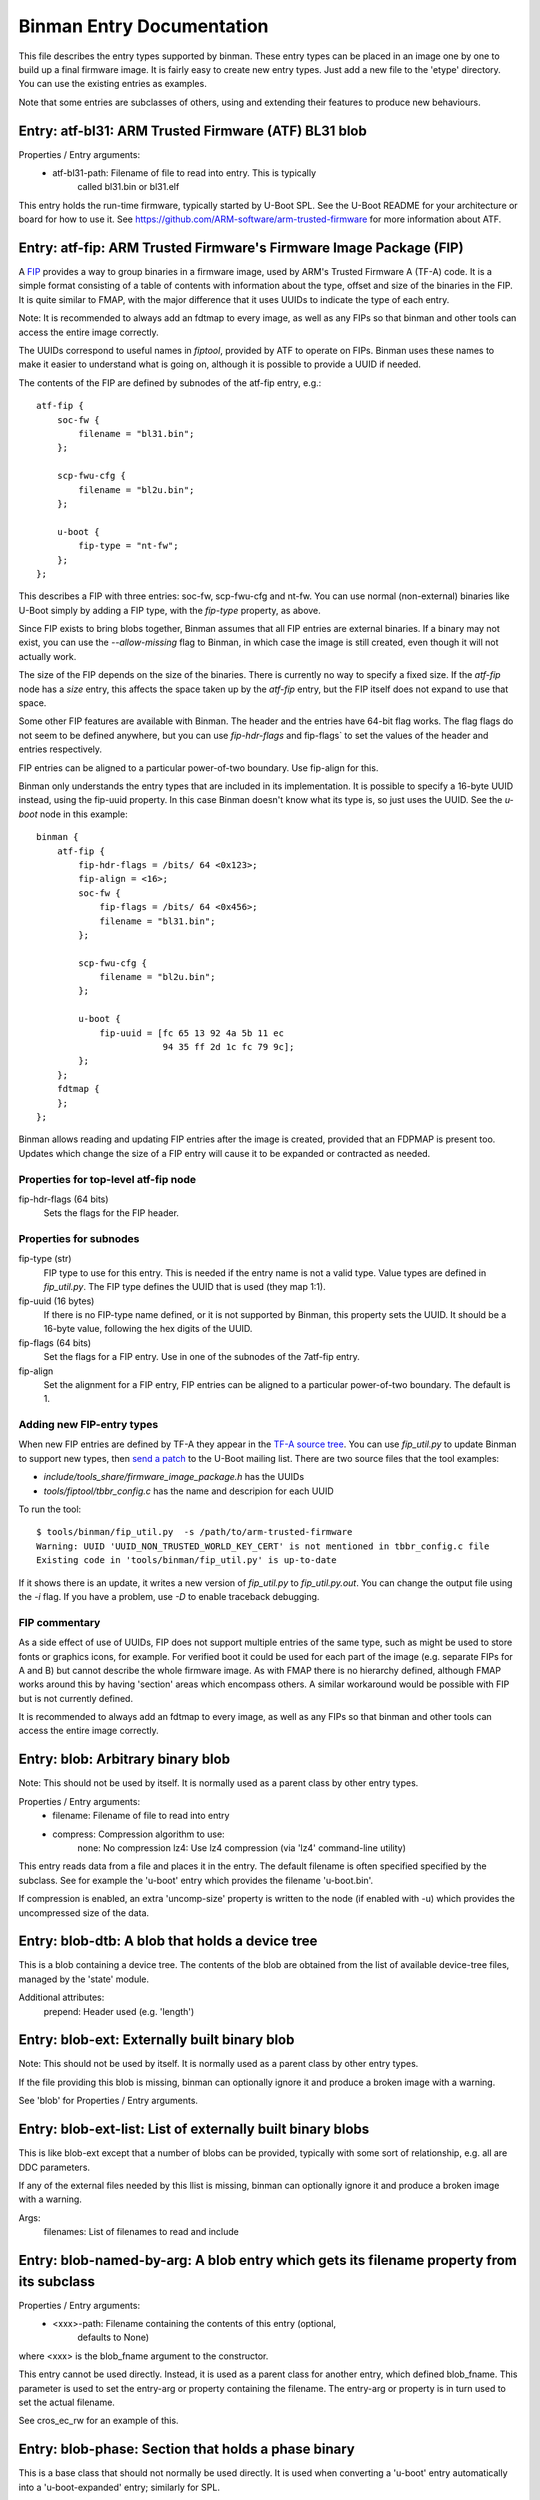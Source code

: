 Binman Entry Documentation
===========================

This file describes the entry types supported by binman. These entry types can
be placed in an image one by one to build up a final firmware image. It is
fairly easy to create new entry types. Just add a new file to the 'etype'
directory. You can use the existing entries as examples.

Note that some entries are subclasses of others, using and extending their
features to produce new behaviours.



.. _etype_atf_bl31:

Entry: atf-bl31: ARM Trusted Firmware (ATF) BL31 blob
-----------------------------------------------------

Properties / Entry arguments:
    - atf-bl31-path: Filename of file to read into entry. This is typically
        called bl31.bin or bl31.elf

This entry holds the run-time firmware, typically started by U-Boot SPL.
See the U-Boot README for your architecture or board for how to use it. See
https://github.com/ARM-software/arm-trusted-firmware for more information
about ATF.



.. _etype_atf_fip:

Entry: atf-fip: ARM Trusted Firmware's Firmware Image Package (FIP)
-------------------------------------------------------------------

A FIP_ provides a way to group binaries in a firmware image, used by ARM's
Trusted Firmware A (TF-A) code. It is a simple format consisting of a
table of contents with information about the type, offset and size of the
binaries in the FIP. It is quite similar to FMAP, with the major difference
that it uses UUIDs to indicate the type of each entry.

Note: It is recommended to always add an fdtmap to every image, as well as
any FIPs so that binman and other tools can access the entire image
correctly.

The UUIDs correspond to useful names in `fiptool`, provided by ATF to
operate on FIPs. Binman uses these names to make it easier to understand
what is going on, although it is possible to provide a UUID if needed.

The contents of the FIP are defined by subnodes of the atf-fip entry, e.g.::

    atf-fip {
        soc-fw {
            filename = "bl31.bin";
        };

        scp-fwu-cfg {
            filename = "bl2u.bin";
        };

        u-boot {
            fip-type = "nt-fw";
        };
    };

This describes a FIP with three entries: soc-fw, scp-fwu-cfg and nt-fw.
You can use normal (non-external) binaries like U-Boot simply by adding a
FIP type, with the `fip-type` property, as above.

Since FIP exists to bring blobs together, Binman assumes that all FIP
entries are external binaries. If a binary may not exist, you can use the
`--allow-missing` flag to Binman, in which case the image is still created,
even though it will not actually work.

The size of the FIP depends on the size of the binaries. There is currently
no way to specify a fixed size. If the `atf-fip` node has a `size` entry,
this affects the space taken up by the `atf-fip` entry, but the FIP itself
does not expand to use that space.

Some other FIP features are available with Binman. The header and the
entries have 64-bit flag works. The flag flags do not seem to be defined
anywhere, but you can use `fip-hdr-flags` and fip-flags` to set the values
of the header and entries respectively.

FIP entries can be aligned to a particular power-of-two boundary. Use
fip-align for this.

Binman only understands the entry types that are included in its
implementation. It is possible to specify a 16-byte UUID instead, using the
fip-uuid property. In this case Binman doesn't know what its type is, so
just uses the UUID. See the `u-boot` node in this example::

    binman {
        atf-fip {
            fip-hdr-flags = /bits/ 64 <0x123>;
            fip-align = <16>;
            soc-fw {
                fip-flags = /bits/ 64 <0x456>;
                filename = "bl31.bin";
            };

            scp-fwu-cfg {
                filename = "bl2u.bin";
            };

            u-boot {
                fip-uuid = [fc 65 13 92 4a 5b 11 ec
                            94 35 ff 2d 1c fc 79 9c];
            };
        };
        fdtmap {
        };
    };

Binman allows reading and updating FIP entries after the image is created,
provided that an FDPMAP is present too. Updates which change the size of a
FIP entry will cause it to be expanded or contracted as needed.

Properties for top-level atf-fip node
~~~~~~~~~~~~~~~~~~~~~~~~~~~~~~~~~~~~~

fip-hdr-flags (64 bits)
    Sets the flags for the FIP header.

Properties for subnodes
~~~~~~~~~~~~~~~~~~~~~~~

fip-type (str)
    FIP type to use for this entry. This is needed if the entry
    name is not a valid type. Value types are defined in `fip_util.py`.
    The FIP type defines the UUID that is used (they map 1:1).

fip-uuid (16 bytes)
    If there is no FIP-type name defined, or it is not supported by Binman,
    this property sets the UUID. It should be a 16-byte value, following the
    hex digits of the UUID.

fip-flags (64 bits)
    Set the flags for a FIP entry. Use in one of the subnodes of the
    7atf-fip entry.

fip-align
    Set the alignment for a FIP entry, FIP entries can be aligned to a
    particular power-of-two boundary. The default is 1.

Adding new FIP-entry types
~~~~~~~~~~~~~~~~~~~~~~~~~~

When new FIP entries are defined by TF-A they appear in the
`TF-A source tree`_. You can use `fip_util.py` to update Binman to support
new types, then `send a patch`_ to the U-Boot mailing list. There are two
source files that the tool examples:

- `include/tools_share/firmware_image_package.h` has the UUIDs
- `tools/fiptool/tbbr_config.c` has the name and descripion for each UUID

To run the tool::

    $ tools/binman/fip_util.py  -s /path/to/arm-trusted-firmware
    Warning: UUID 'UUID_NON_TRUSTED_WORLD_KEY_CERT' is not mentioned in tbbr_config.c file
    Existing code in 'tools/binman/fip_util.py' is up-to-date

If it shows there is an update, it writes a new version of `fip_util.py`
to `fip_util.py.out`. You can change the output file using the `-i` flag.
If you have a problem, use `-D` to enable traceback debugging.

FIP commentary
~~~~~~~~~~~~~~

As a side effect of use of UUIDs, FIP does not support multiple
entries of the same type, such as might be used to store fonts or graphics
icons, for example. For verified boot it could be used for each part of the
image (e.g. separate FIPs for A and B) but cannot describe the whole
firmware image. As with FMAP there is no hierarchy defined, although FMAP
works around this by having 'section' areas which encompass others. A
similar workaround would be possible with FIP but is not currently defined.

It is recommended to always add an fdtmap to every image, as well as any
FIPs so that binman and other tools can access the entire image correctly.

.. _FIP: https://trustedfirmware-a.readthedocs.io/en/latest/design/firmware-design.html#firmware-image-package-fip
.. _`TF-A source tree`: https://git.trustedfirmware.org/TF-A/trusted-firmware-a.git
.. _`send a patch`: https://www.denx.de/wiki/U-Boot/Patches



.. _etype_blob:

Entry: blob: Arbitrary binary blob
----------------------------------

Note: This should not be used by itself. It is normally used as a parent
class by other entry types.

Properties / Entry arguments:
    - filename: Filename of file to read into entry
    - compress: Compression algorithm to use:
        none: No compression
        lz4: Use lz4 compression (via 'lz4' command-line utility)

This entry reads data from a file and places it in the entry. The
default filename is often specified specified by the subclass. See for
example the 'u-boot' entry which provides the filename 'u-boot.bin'.

If compression is enabled, an extra 'uncomp-size' property is written to
the node (if enabled with -u) which provides the uncompressed size of the
data.



.. _etype_blob_dtb:

Entry: blob-dtb: A blob that holds a device tree
------------------------------------------------

This is a blob containing a device tree. The contents of the blob are
obtained from the list of available device-tree files, managed by the
'state' module.

Additional attributes:
    prepend: Header used (e.g. 'length')



.. _etype_blob_ext:

Entry: blob-ext: Externally built binary blob
---------------------------------------------

Note: This should not be used by itself. It is normally used as a parent
class by other entry types.

If the file providing this blob is missing, binman can optionally ignore it
and produce a broken image with a warning.

See 'blob' for Properties / Entry arguments.



.. _etype_blob_ext_list:

Entry: blob-ext-list: List of externally built binary blobs
-----------------------------------------------------------

This is like blob-ext except that a number of blobs can be provided,
typically with some sort of relationship, e.g. all are DDC parameters.

If any of the external files needed by this llist is missing, binman can
optionally ignore it and produce a broken image with a warning.

Args:
    filenames: List of filenames to read and include



.. _etype_blob_named_by_arg:

Entry: blob-named-by-arg: A blob entry which gets its filename property from its subclass
-----------------------------------------------------------------------------------------

Properties / Entry arguments:
    - <xxx>-path: Filename containing the contents of this entry (optional,
        defaults to None)

where <xxx> is the blob_fname argument to the constructor.

This entry cannot be used directly. Instead, it is used as a parent class
for another entry, which defined blob_fname. This parameter is used to
set the entry-arg or property containing the filename. The entry-arg or
property is in turn used to set the actual filename.

See cros_ec_rw for an example of this.



.. _etype_blob_phase:

Entry: blob-phase: Section that holds a phase binary
----------------------------------------------------

This is a base class that should not normally be used directly. It is used
when converting a 'u-boot' entry automatically into a 'u-boot-expanded'
entry; similarly for SPL.



.. _etype_cbfs:

Entry: cbfs: Coreboot Filesystem (CBFS)
---------------------------------------

A CBFS provides a way to group files into a group. It has a simple directory
structure and allows the position of individual files to be set, since it is
designed to support execute-in-place in an x86 SPI-flash device. Where XIP
is not used, it supports compression and storing ELF files.

CBFS is used by coreboot as its way of orgnanising SPI-flash contents.

The contents of the CBFS are defined by subnodes of the cbfs entry, e.g.::

    cbfs {
        size = <0x100000>;
        u-boot {
            cbfs-type = "raw";
        };
        u-boot-dtb {
            cbfs-type = "raw";
        };
    };

This creates a CBFS 1MB in size two files in it: u-boot.bin and u-boot.dtb.
Note that the size is required since binman does not support calculating it.
The contents of each entry is just what binman would normally provide if it
were not a CBFS node. A blob type can be used to import arbitrary files as
with the second subnode below::

    cbfs {
        size = <0x100000>;
        u-boot {
            cbfs-name = "BOOT";
            cbfs-type = "raw";
        };

        dtb {
            type = "blob";
            filename = "u-boot.dtb";
            cbfs-type = "raw";
            cbfs-compress = "lz4";
            cbfs-offset = <0x100000>;
        };
    };

This creates a CBFS 1MB in size with u-boot.bin (named "BOOT") and
u-boot.dtb (named "dtb") and compressed with the lz4 algorithm.


Properties supported in the top-level CBFS node:

cbfs-arch:
    Defaults to "x86", but you can specify the architecture if needed.


Properties supported in the CBFS entry subnodes:

cbfs-name:
    This is the name of the file created in CBFS. It defaults to the entry
    name (which is the node name), but you can override it with this
    property.

cbfs-type:
    This is the CBFS file type. The following are supported:

    raw:
        This is a 'raw' file, although compression is supported. It can be
        used to store any file in CBFS.

    stage:
        This is an ELF file that has been loaded (i.e. mapped to memory), so
        appears in the CBFS as a flat binary. The input file must be an ELF
        image, for example this puts "u-boot" (the ELF image) into a 'stage'
        entry::

            cbfs {
                size = <0x100000>;
                u-boot-elf {
                    cbfs-name = "BOOT";
                    cbfs-type = "stage";
                };
            };

        You can use your own ELF file with something like::

            cbfs {
                size = <0x100000>;
                something {
                    type = "blob";
                    filename = "cbfs-stage.elf";
                    cbfs-type = "stage";
                };
            };

        As mentioned, the file is converted to a flat binary, so it is
        equivalent to adding "u-boot.bin", for example, but with the load and
        start addresses specified by the ELF. At present there is no option
        to add a flat binary with a load/start address, similar to the
        'add-flat-binary' option in cbfstool.

cbfs-offset:
    This is the offset of the file's data within the CBFS. It is used to
    specify where the file should be placed in cases where a fixed position
    is needed. Typical uses are for code which is not relocatable and must
    execute in-place from a particular address. This works because SPI flash
    is generally mapped into memory on x86 devices. The file header is
    placed before this offset so that the data start lines up exactly with
    the chosen offset. If this property is not provided, then the file is
    placed in the next available spot.

The current implementation supports only a subset of CBFS features. It does
not support other file types (e.g. payload), adding multiple files (like the
'files' entry with a pattern supported by binman), putting files at a
particular offset in the CBFS and a few other things.

Of course binman can create images containing multiple CBFSs, simply by
defining these in the binman config::


    binman {
        size = <0x800000>;
        cbfs {
            offset = <0x100000>;
            size = <0x100000>;
            u-boot {
                cbfs-type = "raw";
            };
            u-boot-dtb {
                cbfs-type = "raw";
            };
        };

        cbfs2 {
            offset = <0x700000>;
            size = <0x100000>;
            u-boot {
                cbfs-type = "raw";
            };
            u-boot-dtb {
                cbfs-type = "raw";
            };
            image {
                type = "blob";
                filename = "image.jpg";
            };
        };
    };

This creates an 8MB image with two CBFSs, one at offset 1MB, one at 7MB,
both of size 1MB.



.. _etype_collection:

Entry: collection: An entry which contains a collection of other entries
------------------------------------------------------------------------

Properties / Entry arguments:
    - content: List of phandles to entries to include

This allows reusing the contents of other entries. The contents of the
listed entries are combined to form this entry. This serves as a useful
base class for entry types which need to process data from elsewhere in
the image, not necessarily child entries.

The entries can generally be anywhere in the same image, even if they are in
a different section from this entry.



.. _etype_cros_ec_rw:

Entry: cros-ec-rw: A blob entry which contains a Chromium OS read-write EC image
--------------------------------------------------------------------------------

Properties / Entry arguments:
    - cros-ec-rw-path: Filename containing the EC image

This entry holds a Chromium OS EC (embedded controller) image, for use in
updating the EC on startup via software sync.



.. _etype_fdtmap:

Entry: fdtmap: An entry which contains an FDT map
-------------------------------------------------

Properties / Entry arguments:
    None

An FDT map is just a header followed by an FDT containing a list of all the
entries in the image. The root node corresponds to the image node in the
original FDT, and an image-name property indicates the image name in that
original tree.

The header is the string _FDTMAP_ followed by 8 unused bytes.

When used, this entry will be populated with an FDT map which reflects the
entries in the current image. Hierarchy is preserved, and all offsets and
sizes are included.

Note that the -u option must be provided to ensure that binman updates the
FDT with the position of each entry.

Example output for a simple image with U-Boot and an FDT map::

    / {
        image-name = "binman";
        size = <0x00000112>;
        image-pos = <0x00000000>;
        offset = <0x00000000>;
        u-boot {
            size = <0x00000004>;
            image-pos = <0x00000000>;
            offset = <0x00000000>;
        };
        fdtmap {
            size = <0x0000010e>;
            image-pos = <0x00000004>;
            offset = <0x00000004>;
        };
    };

If allow-repack is used then 'orig-offset' and 'orig-size' properties are
added as necessary. See the binman README.

When extracting files, an alternative 'fdt' format is available for fdtmaps.
Use `binman extract -F fdt ...` to use this. It will export a devicetree,
without the fdtmap header, so it can be viewed with `fdtdump`.



.. _etype_files:

Entry: files: A set of files arranged in a section
--------------------------------------------------

Properties / Entry arguments:
    - pattern: Filename pattern to match the files to include
    - files-compress: Compression algorithm to use:
        none: No compression
        lz4: Use lz4 compression (via 'lz4' command-line utility)
    - files-align: Align each file to the given alignment

This entry reads a number of files and places each in a separate sub-entry
within this entry. To access these you need to enable device-tree updates
at run-time so you can obtain the file positions.



.. _etype_fill:

Entry: fill: An entry which is filled to a particular byte value
----------------------------------------------------------------

Properties / Entry arguments:
    - fill-byte: Byte to use to fill the entry

Note that the size property must be set since otherwise this entry does not
know how large it should be.

You can often achieve the same effect using the pad-byte property of the
overall image, in that the space between entries will then be padded with
that byte. But this entry is sometimes useful for explicitly setting the
byte value of a region.



.. _etype_fit:

Entry: fit: Flat Image Tree (FIT)
---------------------------------

This calls mkimage to create a FIT (U-Boot Flat Image Tree) based on the
input provided.

Nodes for the FIT should be written out in the binman configuration just as
they would be in a file passed to mkimage.

For example, this creates an image containing a FIT with U-Boot SPL::

    binman {
        fit {
            description = "Test FIT";
            fit,fdt-list = "of-list";

            images {
                kernel@1 {
                    description = "SPL";
                    os = "u-boot";
                    type = "rkspi";
                    arch = "arm";
                    compression = "none";
                    load = <0>;
                    entry = <0>;

                    u-boot-spl {
                    };
                };
            };
        };
    };

More complex setups can be created, with generated nodes, as described
below.

Properties (in the 'fit' node itself)
~~~~~~~~~~~~~~~~~~~~~~~~~~~~~~~~~~~~~

Special properties have a `fit,` prefix, indicating that they should be
processed but not included in the final FIT.

The top-level 'fit' node supports the following special properties:

    fit,external-offset
        Indicates that the contents of the FIT are external and provides the
        external offset. This is passed to mkimage via the -E and -p flags.

    fit,fdt-list
        Indicates the entry argument which provides the list of device tree
        files for the gen-fdt-nodes operation (as below). This is often
        `of-list` meaning that `-a of-list="dtb1 dtb2..."` should be passed
        to binman.

Substitutions
~~~~~~~~~~~~~

Node names and property values support a basic string-substitution feature.
Available substitutions for '@' nodes (and property values) are:

SEQ:
    Sequence number of the generated fdt (1, 2, ...)
NAME
    Name of the dtb as provided (i.e. without adding '.dtb')

The `default` property, if present, will be automatically set to the name
if of configuration whose devicetree matches the `default-dt` entry
argument, e.g. with `-a default-dt=sun50i-a64-pine64-lts`.

Available substitutions for property values in these nodes are:

DEFAULT-SEQ:
    Sequence number of the default fdt, as provided by the 'default-dt'
    entry argument

Available operations
~~~~~~~~~~~~~~~~~~~~

You can add an operation to an '@' node to indicate which operation is
required::

    @fdt-SEQ {
        fit,operation = "gen-fdt-nodes";
        ...
    };

Available operations are:

gen-fdt-nodes
    Generate FDT nodes as above. This is the default if there is no
    `fit,operation` property.

split-elf
    Split an ELF file into a separate node for each segment.

Generating nodes from an FDT list (gen-fdt-nodes)
~~~~~~~~~~~~~~~~~~~~~~~~~~~~~~~~~~~~~~~~~~~~~~~~~

U-Boot supports creating fdt and config nodes automatically. To do this,
pass an `of-list` property (e.g. `-a of-list=file1 file2`). This tells
binman that you want to generates nodes for two files: `file1.dtb` and
`file2.dtb`. The `fit,fdt-list` property (see above) indicates that
`of-list` should be used. If the property is missing you will get an error.

Then add a 'generator node', a node with a name starting with '@'::

    images {
        @fdt-SEQ {
            description = "fdt-NAME";
            type = "flat_dt";
            compression = "none";
        };
    };

This tells binman to create nodes `fdt-1` and `fdt-2` for each of your two
files. All the properties you specify will be included in the node. This
node acts like a template to generate the nodes. The generator node itself
does not appear in the output - it is replaced with what binman generates.
A 'data' property is created with the contents of the FDT file.

You can create config nodes in a similar way::

    configurations {
        default = "@config-DEFAULT-SEQ";
        @config-SEQ {
            description = "NAME";
            firmware = "atf";
            loadables = "uboot";
            fdt = "fdt-SEQ";
        };
    };

This tells binman to create nodes `config-1` and `config-2`, i.e. a config
for each of your two files.

Note that if no devicetree files are provided (with '-a of-list' as above)
then no nodes will be generated.

Generating nodes from an ELF file (split-elf)
~~~~~~~~~~~~~~~~~~~~~~~~~~~~~~~~~~~~~~~~~~~~~

This uses the node as a template to generate multiple nodes. The following
special properties are available:

split-elf
    Split an ELF file into a separate node for each segment. This uses the
    node as a template to generate multiple nodes. The following special
    properties are available:

    fit,load
        Generates a `load = <...>` property with the load address of the
        segment

    fit,entry
        Generates a `entry = <...>` property with the entry address of the
        ELF. This is only produced for the first entry

    fit,data
        Generates a `data = <...>` property with the contents of the segment

    fit,loadables
        Generates a `loadable = <...>` property with a list of the generated
        nodes (including all nodes if this operation is used multiple times)


Here is an example showing ATF, TEE and a device tree all combined::

    fit {
        description = "test-desc";
        #address-cells = <1>;
        fit,fdt-list = "of-list";

        images {
            u-boot {
                description = "U-Boot (64-bit)";
                type = "standalone";
                os = "U-Boot";
                arch = "arm64";
                compression = "none";
                load = <CONFIG_TEXT_BASE>;
                u-boot-nodtb {
                };
            };
            @fdt-SEQ {
                description = "fdt-NAME.dtb";
                type = "flat_dt";
                compression = "none";
            };
            @atf-SEQ {
                fit,operation = "split-elf";
                description = "ARM Trusted Firmware";
                type = "firmware";
                arch = "arm64";
                os = "arm-trusted-firmware";
                compression = "none";
                fit,load;
                fit,entry;
                fit,data;

                atf-bl31 {
                };
            };

            @tee-SEQ {
                fit,operation = "split-elf";
                description = "TEE";
                type = "tee";
                arch = "arm64";
                os = "tee";
                compression = "none";
                fit,load;
                fit,entry;
                fit,data;

                tee-os {
                };
            };
        };

        configurations {
            default = "@config-DEFAULT-SEQ";
            @config-SEQ {
                description = "conf-NAME.dtb";
                fdt = "fdt-SEQ";
                firmware = "u-boot";
                fit,loadables;
            };
        };
    };

If ATF-BL31 is available, this generates a node for each segment in the
ELF file, for example::

    images {
        atf-1 {
            data = <...contents of first segment...>;
            data-offset = <0x00000000>;
            entry = <0x00040000>;
            load = <0x00040000>;
            compression = "none";
            os = "arm-trusted-firmware";
            arch = "arm64";
            type = "firmware";
            description = "ARM Trusted Firmware";
        };
        atf-2 {
            data = <...contents of second segment...>;
            load = <0xff3b0000>;
            compression = "none";
            os = "arm-trusted-firmware";
            arch = "arm64";
            type = "firmware";
            description = "ARM Trusted Firmware";
        };
    };

The same applies for OP-TEE if that is available.

If each binary is not available, the relevant template node (@atf-SEQ or
@tee-SEQ) is removed from the output.

This also generates a `config-xxx` node for each device tree in `of-list`.
Note that the U-Boot build system uses `-a of-list=$(CONFIG_OF_LIST)`
so you can use `CONFIG_OF_LIST` to define that list. In this example it is
set up for `firefly-rk3399` with a single device tree and the default set
with `-a default-dt=$(CONFIG_DEFAULT_DEVICE_TREE)`, so the resulting output
is::

    configurations {
        default = "config-1";
        config-1 {
            loadables = "atf-1", "atf-2", "atf-3", "tee-1", "tee-2";
            description = "rk3399-firefly.dtb";
            fdt = "fdt-1";
            firmware = "u-boot";
        };
    };

U-Boot SPL can then load the firmware (U-Boot proper) and all the loadables
(ATF and TEE), then proceed with the boot.



.. _etype_fmap:

Entry: fmap: An entry which contains an Fmap section
----------------------------------------------------

Properties / Entry arguments:
    None

FMAP is a simple format used by flashrom, an open-source utility for
reading and writing the SPI flash, typically on x86 CPUs. The format
provides flashrom with a list of areas, so it knows what it in the flash.
It can then read or write just a single area, instead of the whole flash.

The format is defined by the flashrom project, in the file lib/fmap.h -
see www.flashrom.org/Flashrom for more information.

When used, this entry will be populated with an FMAP which reflects the
entries in the current image. Note that any hierarchy is squashed, since
FMAP does not support this. Sections are represented as an area appearing
before its contents, so that it is possible to reconstruct the hierarchy
from the FMAP by using the offset information. This convention does not
seem to be documented, but is used in Chromium OS.

CBFS entries appear as a single entry, i.e. the sub-entries are ignored.



.. _etype_gbb:

Entry: gbb: An entry which contains a Chromium OS Google Binary Block
---------------------------------------------------------------------

Properties / Entry arguments:
    - hardware-id: Hardware ID to use for this build (a string)
    - keydir: Directory containing the public keys to use
    - bmpblk: Filename containing images used by recovery

Chromium OS uses a GBB to store various pieces of information, in particular
the root and recovery keys that are used to verify the boot process. Some
more details are here:

    https://www.chromium.org/chromium-os/firmware-porting-guide/2-concepts

but note that the page dates from 2013 so is quite out of date. See
README.chromium for how to obtain the required keys and tools.



.. _etype_image_header:

Entry: image-header: An entry which contains a pointer to the FDT map
---------------------------------------------------------------------

Properties / Entry arguments:
    location: Location of header ("start" or "end" of image). This is
        optional. If omitted then the entry must have an offset property.

This adds an 8-byte entry to the start or end of the image, pointing to the
location of the FDT map. The format is a magic number followed by an offset
from the start or end of the image, in twos-compliment format.

This entry must be in the top-level part of the image.

NOTE: If the location is at the start/end, you will probably need to specify
sort-by-offset for the image, unless you actually put the image header
first/last in the entry list.



.. _etype_intel_cmc:

Entry: intel-cmc: Intel Chipset Micro Code (CMC) file
-----------------------------------------------------

Properties / Entry arguments:
    - filename: Filename of file to read into entry

This file contains microcode for some devices in a special format. An
example filename is 'Microcode/C0_22211.BIN'.

See README.x86 for information about x86 binary blobs.



.. _etype_intel_descriptor:

Entry: intel-descriptor: Intel flash descriptor block (4KB)
-----------------------------------------------------------

Properties / Entry arguments:
    filename: Filename of file containing the descriptor. This is typically
        a 4KB binary file, sometimes called 'descriptor.bin'

This entry is placed at the start of flash and provides information about
the SPI flash regions. In particular it provides the base address and
size of the ME (Management Engine) region, allowing us to place the ME
binary in the right place.

With this entry in your image, the position of the 'intel-me' entry will be
fixed in the image, which avoids you needed to specify an offset for that
region. This is useful, because it is not possible to change the position
of the ME region without updating the descriptor.

See README.x86 for information about x86 binary blobs.



.. _etype_intel_fit:

Entry: intel-fit: Intel Firmware Image Table (FIT)
--------------------------------------------------

This entry contains a dummy FIT as required by recent Intel CPUs. The FIT
contains information about the firmware and microcode available in the
image.

At present binman only supports a basic FIT with no microcode.



.. _etype_intel_fit_ptr:

Entry: intel-fit-ptr: Intel Firmware Image Table (FIT) pointer
--------------------------------------------------------------

This entry contains a pointer to the FIT. It is required to be at address
0xffffffc0 in the image.



.. _etype_intel_fsp:

Entry: intel-fsp: Intel Firmware Support Package (FSP) file
-----------------------------------------------------------

Properties / Entry arguments:
    - filename: Filename of file to read into entry

This file contains binary blobs which are used on some devices to make the
platform work. U-Boot executes this code since it is not possible to set up
the hardware using U-Boot open-source code. Documentation is typically not
available in sufficient detail to allow this.

An example filename is 'FSP/QUEENSBAY_FSP_GOLD_001_20-DECEMBER-2013.fd'

See README.x86 for information about x86 binary blobs.



.. _etype_intel_fsp_m:

Entry: intel-fsp-m: Intel Firmware Support Package (FSP) memory init
--------------------------------------------------------------------

Properties / Entry arguments:
    - filename: Filename of file to read into entry

This file contains a binary blob which is used on some devices to set up
SDRAM. U-Boot executes this code in SPL so that it can make full use of
memory. Documentation is typically not available in sufficient detail to
allow U-Boot do this this itself..

An example filename is 'fsp_m.bin'

See README.x86 for information about x86 binary blobs.



.. _etype_intel_fsp_s:

Entry: intel-fsp-s: Intel Firmware Support Package (FSP) silicon init
---------------------------------------------------------------------

Properties / Entry arguments:
    - filename: Filename of file to read into entry

This file contains a binary blob which is used on some devices to set up
the silicon. U-Boot executes this code in U-Boot proper after SDRAM is
running, so that it can make full use of memory. Documentation is typically
not available in sufficient detail to allow U-Boot do this this itself.

An example filename is 'fsp_s.bin'

See README.x86 for information about x86 binary blobs.



.. _etype_intel_fsp_t:

Entry: intel-fsp-t: Intel Firmware Support Package (FSP) temp ram init
----------------------------------------------------------------------

Properties / Entry arguments:
    - filename: Filename of file to read into entry

This file contains a binary blob which is used on some devices to set up
temporary memory (Cache-as-RAM or CAR). U-Boot executes this code in TPL so
that it has access to memory for its stack and initial storage.

An example filename is 'fsp_t.bin'

See README.x86 for information about x86 binary blobs.



.. _etype_intel_ifwi:

Entry: intel-ifwi: Intel Integrated Firmware Image (IFWI) file
--------------------------------------------------------------

Properties / Entry arguments:
    - filename: Filename of file to read into entry. This is either the
        IFWI file itself, or a file that can be converted into one using a
        tool
    - convert-fit: If present this indicates that the ifwitool should be
        used to convert the provided file into a IFWI.

This file contains code and data used by the SoC that is required to make
it work. It includes U-Boot TPL, microcode, things related to the CSE
(Converged Security Engine, the microcontroller that loads all the firmware)
and other items beyond the wit of man.

A typical filename is 'ifwi.bin' for an IFWI file, or 'fitimage.bin' for a
file that will be converted to an IFWI.

The position of this entry is generally set by the intel-descriptor entry.

The contents of the IFWI are specified by the subnodes of the IFWI node.
Each subnode describes an entry which is placed into the IFWFI with a given
sub-partition (and optional entry name).

Properties for subnodes:
    - ifwi-subpart: sub-parition to put this entry into, e.g. "IBBP"
    - ifwi-entry: entry name t use, e.g. "IBBL"
    - ifwi-replace: if present, indicates that the item should be replaced
      in the IFWI. Otherwise it is added.

See README.x86 for information about x86 binary blobs.



.. _etype_intel_me:

Entry: intel-me: Intel Management Engine (ME) file
--------------------------------------------------

Properties / Entry arguments:
    - filename: Filename of file to read into entry

This file contains code used by the SoC that is required to make it work.
The Management Engine is like a background task that runs things that are
not clearly documented, but may include keyboard, display and network
access. For platform that use ME it is not possible to disable it. U-Boot
does not directly execute code in the ME binary.

A typical filename is 'me.bin'.

The position of this entry is generally set by the intel-descriptor entry.

See README.x86 for information about x86 binary blobs.



.. _etype_intel_mrc:

Entry: intel-mrc: Intel Memory Reference Code (MRC) file
--------------------------------------------------------

Properties / Entry arguments:
    - filename: Filename of file to read into entry

This file contains code for setting up the SDRAM on some Intel systems. This
is executed by U-Boot when needed early during startup. A typical filename
is 'mrc.bin'.

See README.x86 for information about x86 binary blobs.



.. _etype_intel_refcode:

Entry: intel-refcode: Intel Reference Code file
-----------------------------------------------

Properties / Entry arguments:
    - filename: Filename of file to read into entry

This file contains code for setting up the platform on some Intel systems.
This is executed by U-Boot when needed early during startup. A typical
filename is 'refcode.bin'.

See README.x86 for information about x86 binary blobs.



.. _etype_intel_vbt:

Entry: intel-vbt: Intel Video BIOS Table (VBT) file
---------------------------------------------------

Properties / Entry arguments:
    - filename: Filename of file to read into entry

This file contains code that sets up the integrated graphics subsystem on
some Intel SoCs. U-Boot executes this when the display is started up.

See README.x86 for information about Intel binary blobs.



.. _etype_intel_vga:

Entry: intel-vga: Intel Video Graphics Adaptor (VGA) file
---------------------------------------------------------

Properties / Entry arguments:
    - filename: Filename of file to read into entry

This file contains code that sets up the integrated graphics subsystem on
some Intel SoCs. U-Boot executes this when the display is started up.

This is similar to the VBT file but in a different format.

See README.x86 for information about Intel binary blobs.



.. _etype_mkimage:

Entry: mkimage: Binary produced by mkimage
------------------------------------------

Properties / Entry arguments:
    - args: Arguments to pass
    - data-to-imagename: Indicates that the -d data should be passed in as
      the image name also (-n)
    - multiple-data-files: boolean to tell binman to pass all files as
      datafiles to mkimage instead of creating a temporary file the result
      of datafiles concatenation
    - filename: filename of output binary generated by mkimage

The data passed to mkimage via the -d flag is collected from subnodes of the
mkimage node, e.g.::

    mkimage {
        filename = "imximage.bin";
        args = "-n test -T imximage";

        u-boot-spl {
        };
    };

This calls mkimage to create an imximage with `u-boot-spl.bin` as the data
file, with mkimage being called like this::

    mkimage -d <data_file> -n test -T imximage <output_file>

The output from mkimage then becomes part of the image produced by
binman but also is written into `imximage.bin` file. If you need to put
multiple things in the data file, you can use a section, or just multiple
subnodes like this::

    mkimage {
        args = "-n test -T imximage";

        u-boot-spl {
        };

        u-boot-tpl {
        };
    };

Note that binman places the contents (here SPL and TPL) into a single file
and passes that to mkimage using the -d option.

To pass all datafiles untouched to mkimage::

    mkimage {
            args = "-n rk3399 -T rkspi";
            multiple-data-files;

            u-boot-tpl {
            };

            u-boot-spl {
            };
    };

This calls mkimage to create a Rockchip RK3399-specific first stage
bootloader, made of TPL+SPL. Since this first stage bootloader requires to
align the TPL and SPL but also some weird hacks that is handled by mkimage
directly, binman is told to not perform the concatenation of datafiles prior
to passing the data to mkimage.

To use CONFIG options in the arguments, use a string list instead, as in
this example which also produces four arguments::

    mkimage {
        args = "-n", CONFIG_SYS_SOC, "-T imximage";

        u-boot-spl {
        };
    };

If you need to pass the input data in with the -n argument as well, then use
the 'data-to-imagename' property::

    mkimage {
        args = "-T imximage";
        data-to-imagename;

        u-boot-spl {
        };
    };

That will pass the data to mkimage both as the data file (with -d) and as
the image name (with -n). In both cases, a filename is passed as the
argument, with the actual data being in that file.

If need to pass different data in with -n, then use an `imagename` subnode::

    mkimage {
        args = "-T imximage";

        imagename {
            blob {
                filename = "spl/u-boot-spl.cfgout"
            };
        };

        u-boot-spl {
        };
    };

This will pass in u-boot-spl as the input data and the .cfgout file as the
-n data.



.. _etype_null:

Entry: null: An entry which has no contents of its own
------------------------------------------------------

Note that the size property must be set since otherwise this entry does not
know how large it should be.

The contents are set by the containing section, e.g. the section's pad
byte.



.. _etype_opensbi:

Entry: opensbi: RISC-V OpenSBI fw_dynamic blob
----------------------------------------------

Properties / Entry arguments:
    - opensbi-path: Filename of file to read into entry. This is typically
        called fw_dynamic.bin

This entry holds the run-time firmware, typically started by U-Boot SPL.
See the U-Boot README for your architecture or board for how to use it. See
https://github.com/riscv/opensbi for more information about OpenSBI.



.. _etype_powerpc_mpc85xx_bootpg_resetvec:

Entry: powerpc-mpc85xx-bootpg-resetvec: PowerPC mpc85xx bootpg + resetvec code for U-Boot
-----------------------------------------------------------------------------------------

Properties / Entry arguments:
    - filename: Filename of u-boot-br.bin (default 'u-boot-br.bin')

This entry is valid for PowerPC mpc85xx cpus. This entry holds
'bootpg + resetvec' code for PowerPC mpc85xx CPUs which needs to be
placed at offset 'RESET_VECTOR_ADDRESS - 0xffc'.



.. _etype_pre_load:

Entry: pre-load: Pre load image header
--------------------------------------

Properties / Entry arguments:
    - pre-load-key-path: Path of the directory that store key (provided by
      the environment variable PRE_LOAD_KEY_PATH)
    - content: List of phandles to entries to sign
    - algo-name: Hash and signature algo to use for the signature
    - padding-name: Name of the padding (pkcs-1.5 or pss)
    - key-name: Filename of the private key to sign
    - header-size: Total size of the header
    - version: Version of the header

This entry creates a pre-load header that contains a global
image signature.

For example, this creates an image with a pre-load header and a binary::

    binman {
        image2 {
            filename = "sandbox.bin";

            pre-load {
                content = <&image>;
                algo-name = "sha256,rsa2048";
                padding-name = "pss";
                key-name = "private.pem";
                header-size = <4096>;
                version = <1>;
            };

            image: blob-ext {
                filename = "sandbox.itb";
            };
        };
    };



.. _etype_scp:

Entry: scp: System Control Processor (SCP) firmware blob
--------------------------------------------------------

Properties / Entry arguments:
    - scp-path: Filename of file to read into the entry, typically scp.bin

This entry holds firmware for an external platform-specific coprocessor.



.. _etype_section:

Entry: section: Entry that contains other entries
-------------------------------------------------

A section is an entry which can contain other entries, thus allowing
hierarchical images to be created. See 'Sections and hierarchical images'
in the binman README for more information.

The base implementation simply joins the various entries together, using
various rules about alignment, etc.

Subclassing
~~~~~~~~~~~

This class can be subclassed to support other file formats which hold
multiple entries, such as CBFS. To do this, override the following
functions. The documentation here describes what your function should do.
For example code, see etypes which subclass `Entry_section`, or `cbfs.py`
for a more involved example::

   $ grep -l \(Entry_section tools/binman/etype/*.py

ReadNode()
    Call `super().ReadNode()`, then read any special properties for the
    section. Then call `self.ReadEntries()` to read the entries.

    Binman calls this at the start when reading the image description.

ReadEntries()
    Read in the subnodes of the section. This may involve creating entries
    of a particular etype automatically, as well as reading any special
    properties in the entries. For each entry, entry.ReadNode() should be
    called, to read the basic entry properties. The properties should be
    added to `self._entries[]`, in the correct order, with a suitable name.

    Binman calls this at the start when reading the image description.

BuildSectionData(required)
    Create the custom file format that you want and return it as bytes.
    This likely sets up a file header, then loops through the entries,
    adding them to the file. For each entry, call `entry.GetData()` to
    obtain the data. If that returns None, and `required` is False, then
    this method must give up and return None. But if `required` is True then
    it should assume that all data is valid.

    Binman calls this when packing the image, to find out the size of
    everything. It is called again at the end when building the final image.

SetImagePos(image_pos):
    Call `super().SetImagePos(image_pos)`, then set the `image_pos` values
    for each of the entries. This should use the custom file format to find
    the `start offset` (and `image_pos`) of each entry. If the file format
    uses compression in such a way that there is no offset available (other
    than reading the whole file and decompressing it), then the offsets for
    affected entries can remain unset (`None`). The size should also be set
    if possible.

    Binman calls this after the image has been packed, to update the
    location that all the entries ended up at.

ReadChildData(child, decomp, alt_format):
    The default version of this may be good enough, if you are able to
    implement SetImagePos() correctly. But that is a bit of a bypass, so
    you can override this method to read from your custom file format. It
    should read the entire entry containing the custom file using
    `super().ReadData(True)`, then parse the file to get the data for the
    given child, then return that data.

    If your file format supports compression, the `decomp` argument tells
    you whether to return the compressed data (`decomp` is False) or to
    uncompress it first, then return the uncompressed data (`decomp` is
    True). This is used by the `binman extract -U` option.

    If your entry supports alternative formats, the alt_format provides the
    alternative format that the user has selected. Your function should
    return data in that format. This is used by the 'binman extract -l'
    option.

    Binman calls this when reading in an image, in order to populate all the
    entries with the data from that image (`binman ls`).

WriteChildData(child):
    Binman calls this after `child.data` is updated, to inform the custom
    file format about this, in case it needs to do updates.

    The default version of this does nothing and probably needs to be
    overridden for the 'binman replace' command to work. Your version should
    use `child.data` to update the data for that child in the custom file
    format.

    Binman calls this when updating an image that has been read in and in
    particular to update the data for a particular entry (`binman replace`)

Properties / Entry arguments
~~~~~~~~~~~~~~~~~~~~~~~~~~~~

See :ref:`develop/package/binman:Image description format` for more
information.

align-default
    Default alignment for this section, if no alignment is given in the
    entry

pad-byte
    Pad byte to use when padding

sort-by-offset
    True if entries should be sorted by offset, False if they must be
    in-order in the device tree description

end-at-4gb
    Used to build an x86 ROM which ends at 4GB (2^32)

name-prefix
    Adds a prefix to the name of every entry in the section when writing out
    the map

skip-at-start
    Number of bytes before the first entry starts. These effectively adjust
    the starting offset of entries. For example, if this is 16, then the
    first entry would start at 16. An entry with offset = 20 would in fact
    be written at offset 4 in the image file, since the first 16 bytes are
    skipped when writing.

filename
    filename to write the unpadded section contents to within the output
    directory (None to skip this).

Since a section is also an entry, it inherits all the properies of entries
too.

Note that the `allow_missing` member controls whether this section permits
external blobs to be missing their contents. The option will produce an
image but of course it will not work. It is useful to make sure that
Continuous Integration systems can build without the binaries being
available. This is set by the `SetAllowMissing()` method, if
`--allow-missing` is passed to binman.



.. _etype_tee_os:

Entry: tee-os: Entry containing an OP-TEE Trusted OS (TEE) blob
---------------------------------------------------------------

Properties / Entry arguments:
    - tee-os-path: Filename of file to read into entry. This is typically
        called tee.bin or tee.elf

This entry holds the run-time firmware, typically started by U-Boot SPL.
See the U-Boot README for your architecture or board for how to use it. See
https://github.com/OP-TEE/optee_os for more information about OP-TEE.

Note that if the file is in ELF format, it must go in a FIT. In that case,
this entry will mark itself as absent, providing the data only through the
read_elf_segments() method.

Marking this entry as absent means that it if is used in the wrong context
it can be automatically dropped. Thus it is possible to add an OP-TEE entry
like this::

    binman {
        tee-os {
        };
    };

and pass either an ELF or plain binary in with -a tee-os-path <filename>
and have binman do the right thing:

   - include the entry if tee.bin is provided and it does NOT have the v1
     header
   - drop it otherwise

When used within a FIT, we can do::

    binman {
        fit {
            tee-os {
            };
        };
    };

which will split the ELF into separate nodes for each segment, if an ELF
file is provided (see :ref:`etype_fit`), or produce a single node if the
OP-TEE binary v1 format is provided (see optee_doc_) .

.. _optee_doc: https://optee.readthedocs.io/en/latest/architecture/core.html#partitioning-of-the-binary



.. _etype_text:

Entry: text: An entry which contains text
-----------------------------------------

The text can be provided either in the node itself or by a command-line
argument. There is a level of indirection to allow multiple text strings
and sharing of text.

Properties / Entry arguments:
    text-label: The value of this string indicates the property / entry-arg
        that contains the string to place in the entry
    <xxx> (actual name is the value of text-label): contains the string to
        place in the entry.
    <text>: The text to place in the entry (overrides the above mechanism).
        This is useful when the text is constant.

Example node::

    text {
        size = <50>;
        text-label = "message";
    };

You can then use:

    binman -amessage="this is my message"

and binman will insert that string into the entry.

It is also possible to put the string directly in the node::

    text {
        size = <8>;
        text-label = "message";
        message = "a message directly in the node"
    };

or just::

    text {
        size = <8>;
        text = "some text directly in the node"
    };

The text is not itself nul-terminated. This can be achieved, if required,
by setting the size of the entry to something larger than the text.



.. _etype_u_boot:

Entry: u-boot: U-Boot flat binary
---------------------------------

Properties / Entry arguments:
    - filename: Filename of u-boot.bin (default 'u-boot.bin')

This is the U-Boot binary, containing relocation information to allow it
to relocate itself at runtime. The binary typically includes a device tree
blob at the end of it.

U-Boot can access binman symbols at runtime. See :ref:`binman_fdt`.

Note that this entry is automatically replaced with u-boot-expanded unless
--no-expanded is used or the node has a 'no-expanded' property.



.. _etype_u_boot_dtb:

Entry: u-boot-dtb: U-Boot device tree
-------------------------------------

Properties / Entry arguments:
    - filename: Filename of u-boot.dtb (default 'u-boot.dtb')

This is the U-Boot device tree, containing configuration information for
U-Boot. U-Boot needs this to know what devices are present and which drivers
to activate.

Note: This is mostly an internal entry type, used by others. This allows
binman to know which entries contain a device tree.



.. _etype_u_boot_dtb_with_ucode:

Entry: u-boot-dtb-with-ucode: A U-Boot device tree file, with the microcode removed
-----------------------------------------------------------------------------------

Properties / Entry arguments:
    - filename: Filename of u-boot.dtb (default 'u-boot.dtb')

See Entry_u_boot_ucode for full details of the three entries involved in
this process. This entry provides the U-Boot device-tree file, which
contains the microcode. If the microcode is not being collated into one
place then the offset and size of the microcode is recorded by this entry,
for use by u-boot-with-ucode_ptr. If it is being collated, then this
entry deletes the microcode from the device tree (to save space) and makes
it available to u-boot-ucode.



.. _etype_u_boot_elf:

Entry: u-boot-elf: U-Boot ELF image
-----------------------------------

Properties / Entry arguments:
    - filename: Filename of u-boot (default 'u-boot')

This is the U-Boot ELF image. It does not include a device tree but can be
relocated to any address for execution.



.. _etype_u_boot_env:

Entry: u-boot-env: An entry which contains a U-Boot environment
---------------------------------------------------------------

Properties / Entry arguments:
    - filename: File containing the environment text, with each line in the
        form var=value



.. _etype_u_boot_expanded:

Entry: u-boot-expanded: U-Boot flat binary broken out into its component parts
------------------------------------------------------------------------------

This is a section containing the U-Boot binary and a devicetree. Using this
entry type automatically creates this section, with the following entries
in it:

   u-boot-nodtb
   u-boot-dtb

Having the devicetree separate allows binman to update it in the final
image, so that the entries positions are provided to the running U-Boot.



.. _etype_u_boot_img:

Entry: u-boot-img: U-Boot legacy image
--------------------------------------

Properties / Entry arguments:
    - filename: Filename of u-boot.img (default 'u-boot.img')

This is the U-Boot binary as a packaged image, in legacy format. It has a
header which allows it to be loaded at the correct address for execution.

You should use FIT (Flat Image Tree) instead of the legacy image for new
applications.



.. _etype_u_boot_nodtb:

Entry: u-boot-nodtb: U-Boot flat binary without device tree appended
--------------------------------------------------------------------

Properties / Entry arguments:
    - filename: Filename to include (default 'u-boot-nodtb.bin')

This is the U-Boot binary, containing relocation information to allow it
to relocate itself at runtime. It does not include a device tree blob at
the end of it so normally cannot work without it. You can add a u-boot-dtb
entry after this one, or use a u-boot entry instead, normally expands to a
section containing u-boot and u-boot-dtb



.. _etype_u_boot_spl:

Entry: u-boot-spl: U-Boot SPL binary
------------------------------------

Properties / Entry arguments:
    - filename: Filename of u-boot-spl.bin (default 'spl/u-boot-spl.bin')

This is the U-Boot SPL (Secondary Program Loader) binary. This is a small
binary which loads before U-Boot proper, typically into on-chip SRAM. It is
responsible for locating, loading and jumping to U-Boot. Note that SPL is
not relocatable so must be loaded to the correct address in SRAM, or written
to run from the correct address if direct flash execution is possible (e.g.
on x86 devices).

SPL can access binman symbols at runtime. See :ref:`binman_fdt`.

in the binman README for more information.

The ELF file 'spl/u-boot-spl' must also be available for this to work, since
binman uses that to look up symbols to write into the SPL binary.

Note that this entry is automatically replaced with u-boot-spl-expanded
unless --no-expanded is used or the node has a 'no-expanded' property.



.. _etype_u_boot_spl_bss_pad:

Entry: u-boot-spl-bss-pad: U-Boot SPL binary padded with a BSS region
---------------------------------------------------------------------

Properties / Entry arguments:
    None

This holds the padding added after the SPL binary to cover the BSS (Block
Started by Symbol) region. This region holds the various variables used by
SPL. It is set to 0 by SPL when it starts up. If you want to append data to
the SPL image (such as a device tree file), you must pad out the BSS region
to avoid the data overlapping with U-Boot variables. This entry is useful in
that case. It automatically pads out the entry size to cover both the code,
data and BSS.

The contents of this entry will a certain number of zero bytes, determined
by __bss_size

The ELF file 'spl/u-boot-spl' must also be available for this to work, since
binman uses that to look up the BSS address.



.. _etype_u_boot_spl_dtb:

Entry: u-boot-spl-dtb: U-Boot SPL device tree
---------------------------------------------

Properties / Entry arguments:
    - filename: Filename of u-boot.dtb (default 'spl/u-boot-spl.dtb')

This is the SPL device tree, containing configuration information for
SPL. SPL needs this to know what devices are present and which drivers
to activate.



.. _etype_u_boot_spl_elf:

Entry: u-boot-spl-elf: U-Boot SPL ELF image
-------------------------------------------

Properties / Entry arguments:
    - filename: Filename of SPL u-boot (default 'spl/u-boot-spl')

This is the U-Boot SPL ELF image. It does not include a device tree but can
be relocated to any address for execution.



.. _etype_u_boot_spl_expanded:

Entry: u-boot-spl-expanded: U-Boot SPL flat binary broken out into its component parts
--------------------------------------------------------------------------------------

Properties / Entry arguments:
    - spl-dtb: Controls whether this entry is selected (set to 'y' or '1' to
        select)

This is a section containing the U-Boot binary, BSS padding if needed and a
devicetree. Using this entry type automatically creates this section, with
the following entries in it:

   u-boot-spl-nodtb
   u-boot-spl-bss-pad
   u-boot-dtb

Having the devicetree separate allows binman to update it in the final
image, so that the entries positions are provided to the running U-Boot.

This entry is selected based on the value of the 'spl-dtb' entryarg. If
this is non-empty (and not 'n' or '0') then this expanded entry is selected.



.. _etype_u_boot_spl_nodtb:

Entry: u-boot-spl-nodtb: SPL binary without device tree appended
----------------------------------------------------------------

Properties / Entry arguments:
    - filename: Filename to include (default 'spl/u-boot-spl-nodtb.bin')

This is the U-Boot SPL binary, It does not include a device tree blob at
the end of it so may not be able to work without it, assuming SPL needs
a device tree to operate on your platform. You can add a u-boot-spl-dtb
entry after this one, or use a u-boot-spl entry instead' which normally
expands to a section containing u-boot-spl-dtb, u-boot-spl-bss-pad and
u-boot-spl-dtb

SPL can access binman symbols at runtime. See :ref:`binman_fdt`.

in the binman README for more information.

The ELF file 'spl/u-boot-spl' must also be available for this to work, since
binman uses that to look up symbols to write into the SPL binary.



.. _etype_u_boot_spl_with_ucode_ptr:

Entry: u-boot-spl-with-ucode-ptr: U-Boot SPL with embedded microcode pointer
----------------------------------------------------------------------------

This is used when SPL must set up the microcode for U-Boot.

See Entry_u_boot_ucode for full details of the entries involved in this
process.



.. _etype_u_boot_tpl:

Entry: u-boot-tpl: U-Boot TPL binary
------------------------------------

Properties / Entry arguments:
    - filename: Filename of u-boot-tpl.bin (default 'tpl/u-boot-tpl.bin')

This is the U-Boot TPL (Tertiary Program Loader) binary. This is a small
binary which loads before SPL, typically into on-chip SRAM. It is
responsible for locating, loading and jumping to SPL, the next-stage
loader. Note that SPL is not relocatable so must be loaded to the correct
address in SRAM, or written to run from the correct address if direct
flash execution is possible (e.g. on x86 devices).

SPL can access binman symbols at runtime. See :ref:`binman_fdt`.

in the binman README for more information.

The ELF file 'tpl/u-boot-tpl' must also be available for this to work, since
binman uses that to look up symbols to write into the TPL binary.

Note that this entry is automatically replaced with u-boot-tpl-expanded
unless --no-expanded is used or the node has a 'no-expanded' property.



.. _etype_u_boot_tpl_bss_pad:

Entry: u-boot-tpl-bss-pad: U-Boot TPL binary padded with a BSS region
---------------------------------------------------------------------

Properties / Entry arguments:
    None

This holds the padding added after the TPL binary to cover the BSS (Block
Started by Symbol) region. This region holds the various variables used by
TPL. It is set to 0 by TPL when it starts up. If you want to append data to
the TPL image (such as a device tree file), you must pad out the BSS region
to avoid the data overlapping with U-Boot variables. This entry is useful in
that case. It automatically pads out the entry size to cover both the code,
data and BSS.

The contents of this entry will a certain number of zero bytes, determined
by __bss_size

The ELF file 'tpl/u-boot-tpl' must also be available for this to work, since
binman uses that to look up the BSS address.



.. _etype_u_boot_tpl_dtb:

Entry: u-boot-tpl-dtb: U-Boot TPL device tree
---------------------------------------------

Properties / Entry arguments:
    - filename: Filename of u-boot.dtb (default 'tpl/u-boot-tpl.dtb')

This is the TPL device tree, containing configuration information for
TPL. TPL needs this to know what devices are present and which drivers
to activate.



.. _etype_u_boot_tpl_dtb_with_ucode:

Entry: u-boot-tpl-dtb-with-ucode: U-Boot TPL with embedded microcode pointer
----------------------------------------------------------------------------

This is used when TPL must set up the microcode for U-Boot.

See Entry_u_boot_ucode for full details of the entries involved in this
process.



.. _etype_u_boot_tpl_elf:

Entry: u-boot-tpl-elf: U-Boot TPL ELF image
-------------------------------------------

Properties / Entry arguments:
    - filename: Filename of TPL u-boot (default 'tpl/u-boot-tpl')

This is the U-Boot TPL ELF image. It does not include a device tree but can
be relocated to any address for execution.



.. _etype_u_boot_tpl_expanded:

Entry: u-boot-tpl-expanded: U-Boot TPL flat binary broken out into its component parts
--------------------------------------------------------------------------------------

Properties / Entry arguments:
    - tpl-dtb: Controls whether this entry is selected (set to 'y' or '1' to
        select)

This is a section containing the U-Boot binary, BSS padding if needed and a
devicetree. Using this entry type automatically creates this section, with
the following entries in it:

   u-boot-tpl-nodtb
   u-boot-tpl-bss-pad
   u-boot-dtb

Having the devicetree separate allows binman to update it in the final
image, so that the entries positions are provided to the running U-Boot.

This entry is selected based on the value of the 'tpl-dtb' entryarg. If
this is non-empty (and not 'n' or '0') then this expanded entry is selected.



.. _etype_u_boot_tpl_nodtb:

Entry: u-boot-tpl-nodtb: TPL binary without device tree appended
----------------------------------------------------------------

Properties / Entry arguments:
    - filename: Filename to include (default 'tpl/u-boot-tpl-nodtb.bin')

This is the U-Boot TPL binary, It does not include a device tree blob at
the end of it so may not be able to work without it, assuming TPL needs
a device tree to operate on your platform. You can add a u-boot-tpl-dtb
entry after this one, or use a u-boot-tpl entry instead, which normally
expands to a section containing u-boot-tpl-dtb, u-boot-tpl-bss-pad and
u-boot-tpl-dtb

TPL can access binman symbols at runtime. See :ref:`binman_fdt`.

in the binman README for more information.

The ELF file 'tpl/u-boot-tpl' must also be available for this to work, since
binman uses that to look up symbols to write into the TPL binary.



.. _etype_u_boot_tpl_with_ucode_ptr:

Entry: u-boot-tpl-with-ucode-ptr: U-Boot TPL with embedded microcode pointer
----------------------------------------------------------------------------

See Entry_u_boot_ucode for full details of the entries involved in this
process.



.. _etype_u_boot_ucode:

Entry: u-boot-ucode: U-Boot microcode block
-------------------------------------------

Properties / Entry arguments:
    None

The contents of this entry are filled in automatically by other entries
which must also be in the image.

U-Boot on x86 needs a single block of microcode. This is collected from
the various microcode update nodes in the device tree. It is also unable
to read the microcode from the device tree on platforms that use FSP
(Firmware Support Package) binaries, because the API requires that the
microcode is supplied before there is any SRAM available to use (i.e.
the FSP sets up the SRAM / cache-as-RAM but does so in the call that
requires the microcode!). To keep things simple, all x86 platforms handle
microcode the same way in U-Boot (even non-FSP platforms). This is that
a table is placed at _dt_ucode_base_size containing the base address and
size of the microcode. This is either passed to the FSP (for FSP
platforms), or used to set up the microcode (for non-FSP platforms).
This all happens in the build system since it is the only way to get
the microcode into a single blob and accessible without SRAM.

There are two cases to handle. If there is only one microcode blob in
the device tree, then the ucode pointer it set to point to that. This
entry (u-boot-ucode) is empty. If there is more than one update, then
this entry holds the concatenation of all updates, and the device tree
entry (u-boot-dtb-with-ucode) is updated to remove the microcode. This
last step ensures that that the microcode appears in one contiguous
block in the image and is not unnecessarily duplicated in the device
tree. It is referred to as 'collation' here.

Entry types that have a part to play in handling microcode:

    Entry_u_boot_with_ucode_ptr:
        Contains u-boot-nodtb.bin (i.e. U-Boot without the device tree).
        It updates it with the address and size of the microcode so that
        U-Boot can find it early on start-up.
    Entry_u_boot_dtb_with_ucode:
        Contains u-boot.dtb. It stores the microcode in a
        'self.ucode_data' property, which is then read by this class to
        obtain the microcode if needed. If collation is performed, it
        removes the microcode from the device tree.
    Entry_u_boot_ucode:
        This class. If collation is enabled it reads the microcode from
        the Entry_u_boot_dtb_with_ucode entry, and uses it as the
        contents of this entry.



.. _etype_u_boot_vpl:

Entry: u-boot-vpl: U-Boot VPL binary
------------------------------------

Properties / Entry arguments:
    - filename: Filename of u-boot-vpl.bin (default 'vpl/u-boot-vpl.bin')

This is the U-Boot VPL (Verifying Program Loader) binary. This is a small
binary which loads before SPL, typically into on-chip SRAM. It is
responsible for locating, loading and jumping to SPL, the next-stage
loader. Note that VPL is not relocatable so must be loaded to the correct
address in SRAM, or written to run from the correct address if direct
flash execution is possible (e.g. on x86 devices).

SPL can access binman symbols at runtime. See :ref:`binman_fdt`.

in the binman README for more information.

The ELF file 'vpl/u-boot-vpl' must also be available for this to work, since
binman uses that to look up symbols to write into the VPL binary.



.. _etype_u_boot_vpl_bss_pad:

Entry: u-boot-vpl-bss-pad: U-Boot VPL binary padded with a BSS region
---------------------------------------------------------------------

Properties / Entry arguments:
    None

This holds the padding added after the VPL binary to cover the BSS (Block
Started by Symbol) region. This region holds the various variables used by
VPL. It is set to 0 by VPL when it starts up. If you want to append data to
the VPL image (such as a device tree file), you must pad out the BSS region
to avoid the data overlapping with U-Boot variables. This entry is useful in
that case. It automatically pads out the entry size to cover both the code,
data and BSS.

The contents of this entry will a certain number of zero bytes, determined
by __bss_size

The ELF file 'vpl/u-boot-vpl' must also be available for this to work, since
binman uses that to look up the BSS address.



.. _etype_u_boot_vpl_dtb:

Entry: u-boot-vpl-dtb: U-Boot VPL device tree
---------------------------------------------

Properties / Entry arguments:
    - filename: Filename of u-boot.dtb (default 'vpl/u-boot-vpl.dtb')

This is the VPL device tree, containing configuration information for
VPL. VPL needs this to know what devices are present and which drivers
to activate.



.. _etype_u_boot_vpl_elf:

Entry: u-boot-vpl-elf: U-Boot VPL ELF image
-------------------------------------------

Properties / Entry arguments:
    - filename: Filename of VPL u-boot (default 'vpl/u-boot-vpl')

This is the U-Boot VPL ELF image. It does not include a device tree but can
be relocated to any address for execution.



.. _etype_u_boot_vpl_expanded:

Entry: u-boot-vpl-expanded: U-Boot VPL flat binary broken out into its component parts
--------------------------------------------------------------------------------------

Properties / Entry arguments:
    - vpl-dtb: Controls whether this entry is selected (set to 'y' or '1' to
        select)

This is a section containing the U-Boot binary, BSS padding if needed and a
devicetree. Using this entry type automatically creates this section, with
the following entries in it:

   u-boot-vpl-nodtb
   u-boot-vpl-bss-pad
   u-boot-dtb

Having the devicetree separate allows binman to update it in the final
image, so that the entries positions are provided to the running U-Boot.

This entry is selected based on the value of the 'vpl-dtb' entryarg. If
this is non-empty (and not 'n' or '0') then this expanded entry is selected.



.. _etype_u_boot_vpl_nodtb:

Entry: u-boot-vpl-nodtb: VPL binary without device tree appended
----------------------------------------------------------------

Properties / Entry arguments:
    - filename: Filename to include (default 'vpl/u-boot-vpl-nodtb.bin')

This is the U-Boot VPL binary, It does not include a device tree blob at
the end of it so may not be able to work without it, assuming VPL needs
a device tree to operate on your platform. You can add a u_boot_vpl_dtb
entry after this one, or use a u_boot_vpl entry instead, which normally
expands to a section containing u-boot-vpl-dtb, u-boot-vpl-bss-pad and
u-boot-vpl-dtb

VPL can access binman symbols at runtime. See :ref:`binman_fdt`.

The ELF file 'vpl/u-boot-vpl' must also be available for this to work, since
binman uses that to look up symbols to write into the VPL binary.



.. _etype_u_boot_with_ucode_ptr:

Entry: u-boot-with-ucode-ptr: U-Boot with embedded microcode pointer
--------------------------------------------------------------------

Properties / Entry arguments:
    - filename: Filename of u-boot-nodtb.bin (default 'u-boot-nodtb.bin')
    - optional-ucode: boolean property to make microcode optional. If the
        u-boot.bin image does not include microcode, no error will
        be generated.

See Entry_u_boot_ucode for full details of the three entries involved in
this process. This entry updates U-Boot with the offset and size of the
microcode, to allow early x86 boot code to find it without doing anything
complicated. Otherwise it is the same as the u-boot entry.



.. _etype_vblock:

Entry: vblock: An entry which contains a Chromium OS verified boot block
------------------------------------------------------------------------

Properties / Entry arguments:
    - content: List of phandles to entries to sign
    - keydir: Directory containing the public keys to use
    - keyblock: Name of the key file to use (inside keydir)
    - signprivate: Name of provide key file to use (inside keydir)
    - version: Version number of the vblock (typically 1)
    - kernelkey: Name of the kernel key to use (inside keydir)
    - preamble-flags: Value of the vboot preamble flags (typically 0)

Output files:
    - input.<unique_name> - input file passed to futility
    - vblock.<unique_name> - output file generated by futility (which is
        used as the entry contents)

Chromium OS signs the read-write firmware and kernel, writing the signature
in this block. This allows U-Boot to verify that the next firmware stage
and kernel are genuine.



.. _etype_x86_reset16:

Entry: x86-reset16: x86 16-bit reset code for U-Boot
----------------------------------------------------

Properties / Entry arguments:
    - filename: Filename of u-boot-x86-reset16.bin (default
        'u-boot-x86-reset16.bin')

x86 CPUs start up in 16-bit mode, even if they are 32-bit CPUs. This code
must be placed at a particular address. This entry holds that code. It is
typically placed at offset CONFIG_RESET_VEC_LOC. The code is responsible
for jumping to the x86-start16 code, which continues execution.

For 64-bit U-Boot, the 'x86_reset16_spl' entry type is used instead.



.. _etype_x86_reset16_spl:

Entry: x86-reset16-spl: x86 16-bit reset code for U-Boot
--------------------------------------------------------

Properties / Entry arguments:
    - filename: Filename of u-boot-x86-reset16.bin (default
        'u-boot-x86-reset16.bin')

x86 CPUs start up in 16-bit mode, even if they are 32-bit CPUs. This code
must be placed at a particular address. This entry holds that code. It is
typically placed at offset CONFIG_RESET_VEC_LOC. The code is responsible
for jumping to the x86-start16 code, which continues execution.

For 32-bit U-Boot, the 'x86_reset_spl' entry type is used instead.



.. _etype_x86_reset16_tpl:

Entry: x86-reset16-tpl: x86 16-bit reset code for U-Boot
--------------------------------------------------------

Properties / Entry arguments:
    - filename: Filename of u-boot-x86-reset16.bin (default
        'u-boot-x86-reset16.bin')

x86 CPUs start up in 16-bit mode, even if they are 32-bit CPUs. This code
must be placed at a particular address. This entry holds that code. It is
typically placed at offset CONFIG_RESET_VEC_LOC. The code is responsible
for jumping to the x86-start16 code, which continues execution.

For 32-bit U-Boot, the 'x86_reset_tpl' entry type is used instead.



.. _etype_x86_start16:

Entry: x86-start16: x86 16-bit start-up code for U-Boot
-------------------------------------------------------

Properties / Entry arguments:
    - filename: Filename of u-boot-x86-start16.bin (default
        'u-boot-x86-start16.bin')

x86 CPUs start up in 16-bit mode, even if they are 32-bit CPUs. This code
must be placed in the top 64KB of the ROM. The reset code jumps to it. This
entry holds that code. It is typically placed at offset
CONFIG_SYS_X86_START16. The code is responsible for changing to 32-bit mode
and jumping to U-Boot's entry point, which requires 32-bit mode (for 32-bit
U-Boot).

For 64-bit U-Boot, the 'x86_start16_spl' entry type is used instead.



.. _etype_x86_start16_spl:

Entry: x86-start16-spl: x86 16-bit start-up code for SPL
--------------------------------------------------------

Properties / Entry arguments:
    - filename: Filename of spl/u-boot-x86-start16-spl.bin (default
        'spl/u-boot-x86-start16-spl.bin')

x86 CPUs start up in 16-bit mode, even if they are 32-bit CPUs. This code
must be placed in the top 64KB of the ROM. The reset code jumps to it. This
entry holds that code. It is typically placed at offset
CONFIG_SYS_X86_START16. The code is responsible for changing to 32-bit mode
and jumping to U-Boot's entry point, which requires 32-bit mode (for 32-bit
U-Boot).

For 32-bit U-Boot, the 'x86-start16' entry type is used instead.



.. _etype_x86_start16_tpl:

Entry: x86-start16-tpl: x86 16-bit start-up code for TPL
--------------------------------------------------------

Properties / Entry arguments:
    - filename: Filename of tpl/u-boot-x86-start16-tpl.bin (default
        'tpl/u-boot-x86-start16-tpl.bin')

x86 CPUs start up in 16-bit mode, even if they are 32-bit CPUs. This code
must be placed in the top 64KB of the ROM. The reset code jumps to it. This
entry holds that code. It is typically placed at offset
CONFIG_SYS_X86_START16. The code is responsible for changing to 32-bit mode
and jumping to U-Boot's entry point, which requires 32-bit mode (for 32-bit
U-Boot).

If TPL is not being used, the 'x86-start16-spl or 'x86-start16' entry types
may be used instead.



